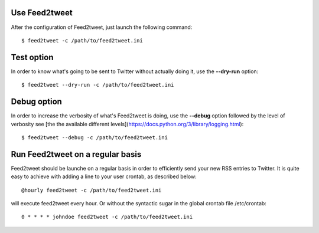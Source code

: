 Use Feed2tweet
==============
After the configuration of Feed2tweet, just launch the following command::

    $ feed2tweet -c /path/to/feed2tweet.ini

Test option
===========
In order to know what's going to be sent to Twitter without actually doing it, use the **--dry-run** option::

    $ feed2tweet --dry-run -c /path/to/feed2tweet.ini

Debug option
============
In order to increase the verbosity of what's Feed2tweet is doing, use the **--debug** option followed by the level of verbosity see [the the available different levels](https://docs.python.org/3/library/logging.html)::

    $ feed2tweet --debug -c /path/to/feed2tweet.ini

Run Feed2tweet on a regular basis
=================================
Feed2tweet should be launche on a regular basis in order to efficiently send your new RSS entries to Twitter. It is quite easy to achieve with adding a line to your user crontab, as described below::

    @hourly feed2tweet -c /path/to/feed2tweet.ini

will execute feed2tweet every hour. Or without the syntactic sugar in the global crontab file /etc/crontab::

    0 * * * * johndoe feed2tweet -c /path/to/feed2tweet.ini
